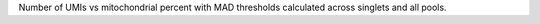 Number of UMIs vs mitochondrial percent with MAD thresholds calculated across singlets and all pools.